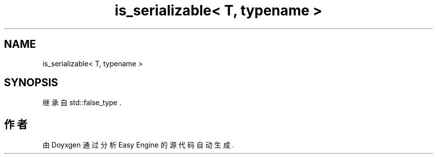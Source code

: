 .TH "is_serializable< T, typename >" 3 "Version 0.1.1-beta" "Easy Engine" \" -*- nroff -*-
.ad l
.nh
.SH NAME
is_serializable< T, typename >
.SH SYNOPSIS
.br
.PP
.PP
继承自 std::false_type \&.

.SH "作者"
.PP 
由 Doyxgen 通过分析 Easy Engine 的 源代码自动生成\&.
